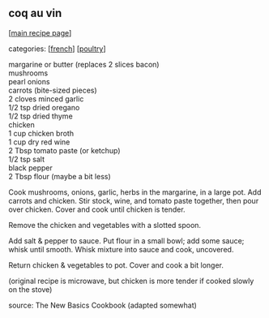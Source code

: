 #+pagetitle: coq au vin

** coq au vin

  [[[file:0-recipe-index.org][main recipe page]]]

categories: [[[file:c-french.org][french]]] [[[file:c-poultry.org][poultry]]]

#+begin_verse
 margarine or butter (replaces 2 slices bacon)
 mushrooms
 pearl onions
 carrots (bite-sized pieces)
 2 cloves minced garlic
 1/2 tsp dried oregano
 1/2 tsp dried thyme
 chicken
 1 cup chicken broth
 1 cup dry red wine
 2 Tbsp tomato paste (or ketchup)
 1/2 tsp salt
 black pepper
 2 Tbsp flour (maybe a bit less)
#+end_verse

 Cook mushrooms, onions, garlic, herbs in the margarine, in a large
 pot.  Add carrots and chicken.  Stir stock, wine, and tomato paste
 together, then pour over chicken.  Cover and cook until chicken is
 tender.

 Remove the chicken and vegetables with a slotted spoon.

 Add salt & pepper to sauce.  Put flour in a small bowl; add some
 sauce; whisk until smooth.  Whisk mixture into sauce and cook,
 uncovered.

 Return chicken & vegetables to pot.  Cover and cook a bit longer.

 (original recipe is microwave, but chicken is more tender if
 cooked slowly on the stove)

 source: The New Basics Cookbook (adapted somewhat)
